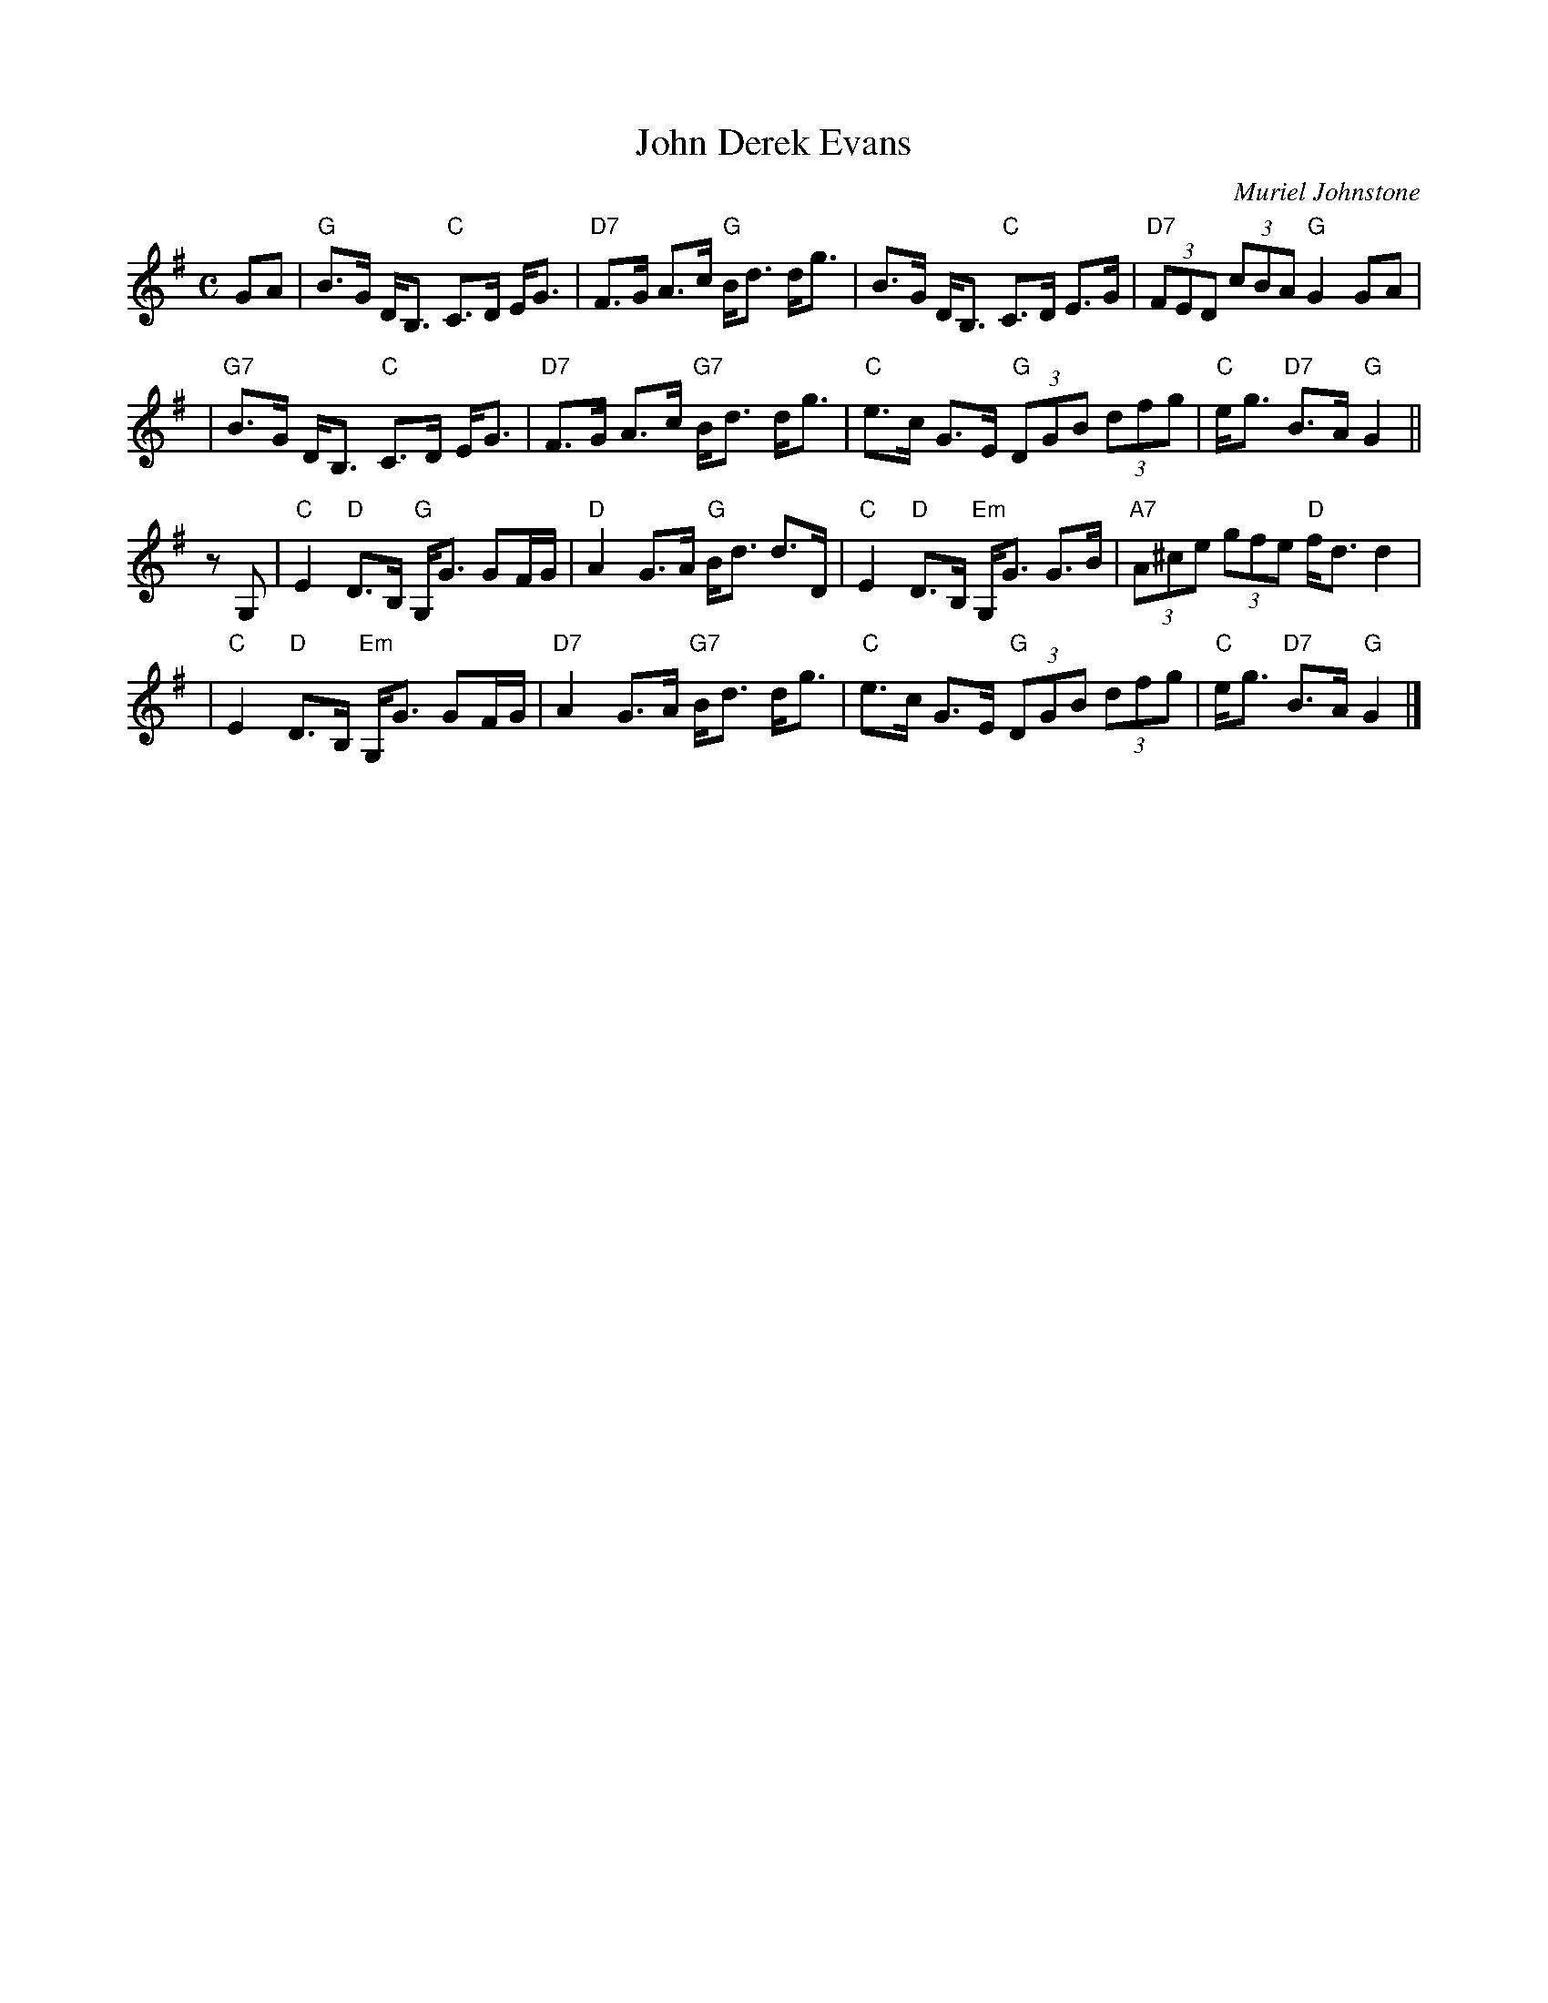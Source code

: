 X: 1
T: John Derek Evans
C: Muriel Johnstone
R: strathspey
B: The Whiteaddr Collection, 1993
D: Dancing Fingers Vol.III
N:
N: Muriel Johnstone and Bill Zobel   Tel. 0890 818884
N: Scotscores, Muse Cottage, Allanton, Duns, Beerwiskshire, TD11 3JZ, Scotland
Z: 1997 by John Chambers <jc:trillian.mit.edu>
M: C
L: 1/8
K: G
GA \
| "G"B>G D<B, "C"C>D E<G | "D7"F>G A>c "G"B<d d<g | B>G D<B, "C"C>D E>G | "D7"(3FED (3cBA "G"G2 GA |
| "G7"B>G D<B, "C"C>D E<G | "D7"F>G A>c "G7"B<d d<g | "C"e>c G>E "G"(3DGB (3dfg | "C"e<g "D7"B>A "G"G2 ||
zG, \
| "C"E2 "D"D>B, "G"G,<G GF/G/ | "D"A2 G>A "G"B<d d>D | "C"E2 "D"D>B, "Em"G,<G G>B | "A7"(3A^ce (3gfe "D"f<d d2 |
| "C"E2 "D"D>B, "Em"G,<G GF/G/ | "D7"A2 G>A "G7"B<d d<g | "C"e>c G>E "G"(3DGB (3dfg | "C"e<g "D7"B>A "G"G2 |]
